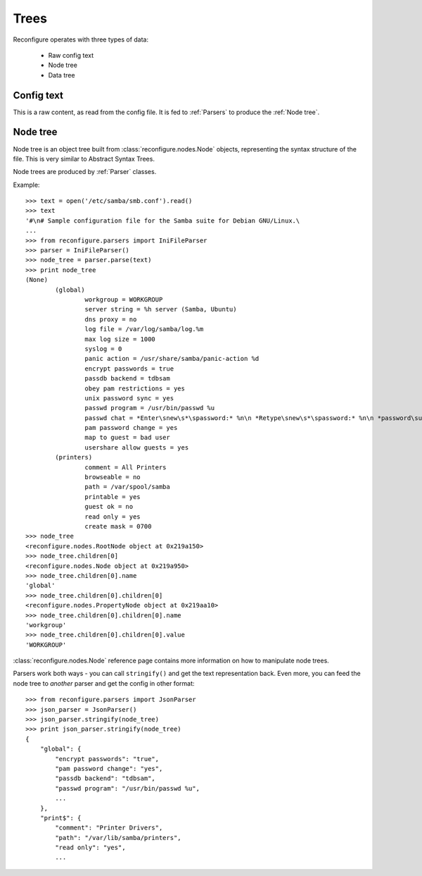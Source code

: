 Trees
*****

Reconfigure operates with three types of data:

  * Raw config text
  * Node tree
  * Data tree

Config text 
===========

This is a raw content, as read from the config file. It is fed to :ref:`Parsers` to produce the :ref:`Node tree`.

.. _Node tree:

Node tree
=========

Node tree is an object tree built from :class:`reconfigure.nodes.Node` objects, representing the syntax structure of the file. This is very similar to Abstract Syntax Trees.

Node trees are produced by :ref:`Parser` classes.

Example::

    >>> text = open('/etc/samba/smb.conf').read()
    >>> text
    '#\n# Sample configuration file for the Samba suite for Debian GNU/Linux.\
    ...
    >>> from reconfigure.parsers import IniFileParser
    >>> parser = IniFileParser()
    >>> node_tree = parser.parse(text)
    >>> print node_tree
    (None)
            (global)
                    workgroup = WORKGROUP
                    server string = %h server (Samba, Ubuntu)
                    dns proxy = no
                    log file = /var/log/samba/log.%m
                    max log size = 1000
                    syslog = 0
                    panic action = /usr/share/samba/panic-action %d
                    encrypt passwords = true
                    passdb backend = tdbsam
                    obey pam restrictions = yes
                    unix password sync = yes
                    passwd program = /usr/bin/passwd %u
                    passwd chat = *Enter\snew\s*\spassword:* %n\n *Retype\snew\s*\spassword:* %n\n *password\supdated\ssuccessfully* .
                    pam password change = yes
                    map to guest = bad user
                    usershare allow guests = yes
            (printers)
                    comment = All Printers
                    browseable = no
                    path = /var/spool/samba
                    printable = yes
                    guest ok = no
                    read only = yes
                    create mask = 0700
    >>> node_tree
    <reconfigure.nodes.RootNode object at 0x219a150>
    >>> node_tree.children[0]
    <reconfigure.nodes.Node object at 0x219a950>
    >>> node_tree.children[0].name
    'global'
    >>> node_tree.children[0].children[0]
    <reconfigure.nodes.PropertyNode object at 0x219aa10>
    >>> node_tree.children[0].children[0].name
    'workgroup'
    >>> node_tree.children[0].children[0].value
    'WORKGROUP'

:class:`reconfigure.nodes.Node`  reference page contains more information on how to manipulate node trees.

Parsers work both ways - you can call ``stringify()`` and get the text representation back. Even more, you can feed the node tree to *another* parser and get the config in other format::

    >>> from reconfigure.parsers import JsonParser
    >>> json_parser = JsonParser()
    >>> json_parser.stringify(node_tree)
    >>> print json_parser.stringify(node_tree)
    {
        "global": {
            "encrypt passwords": "true", 
            "pam password change": "yes", 
            "passdb backend": "tdbsam", 
            "passwd program": "/usr/bin/passwd %u", 
            ...
        }, 
        "print$": {
            "comment": "Printer Drivers", 
            "path": "/var/lib/samba/printers", 
            "read only": "yes", 
            ...

